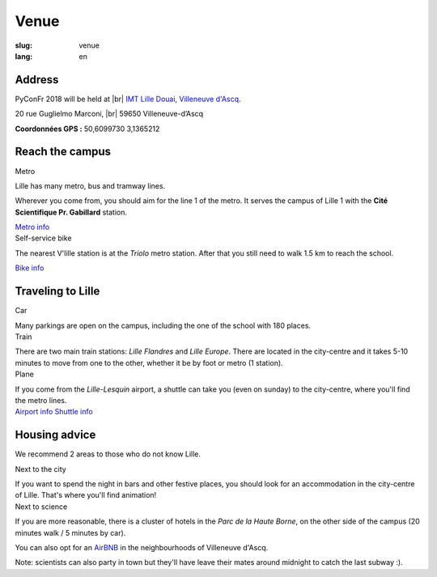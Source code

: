 Venue
#####

:slug: venue 
:lang: en

.. |br| raw:: html

   <br />

Address
=======
.. container:: wrap-flex-between wrap-address

  .. container::

    PyConFr 2018 will be held at |br| `IMT Lille Douai, Villeneuve d'Ascq
    <http://imt-lille-douai.fr/>`_.

    20 rue Guglielmo Marconi, |br| 59650 Villeneuve-d’Ascq

    **Coordonnées GPS :** 50,6099730 3,1365212

  .. container::

    .. html::

      <iframe width="100%" height="300px" frameBorder="0" src="https://umap.openstreetmap.fr/fr/map/carte-sans-nom_205751?scaleControl=false&miniMap=false&scrollWheelZoom=false&zoomControl=true&allowEdit=false&moreControl=true&searchControl=null&tilelayersControl=null&embedControl=null&datalayersControl=true&onLoadPanel=undefined&captionBar=false#13/50.6222/3.1005"></iframe>


Reach the campus
================

.. container:: wrap-flex-between

  .. container:: width-300 metro p-first

    Metro

    Lille has many metro, bus and tramway lines.

    Wherever you come from, you should aim for the line 1 of the metro. It serves
    the campus of Lille 1 with the **Cité Scientifique Pr. Gabillard** station.

    .. image:: /images/venir/metro.svg

    .. image:: /images/venir/metro_plan.png
        :alt: Map of Lille metro

    `Metro info <https://www.transpole.fr/>`_

  .. container:: width-300 university p-first

    Self-service bike

    The nearest V'lille station is at the *Triolo* metro station. After that you
    still need to walk 1.5 km to reach the school.

    .. image:: /images/venir/university.svg

    `Bike info <https://www.transpole.fr/cms/institutionnel/fr/reseau-transpole/3-services-velos/>`_

Traveling to Lille
==================
.. container:: wrap-flex-between

  .. container:: p-first card

    Car

    .. container:: card-body

      .. image:: /images/venir/car.svg

      .. :: Paragraphes sur les arrivées depuis telle direction ou telle autre ?

      Many parkings are open on the campus, including the one of the school with 180
      places.

  .. container:: p-first card

    Train

    .. container:: card-body

      .. image:: /images/venir/train.svg

      There are two main train stations: *Lille Flandres* and *Lille Europe*. There
      are located in the city-centre and it takes 5-10 minutes to move from one to the
      other, whether it be by foot or metro (1 station).

  .. container:: p-first card

    Plane

    .. container:: card-body

      .. image:: /images/venir/plane.svg

      If you come from the *Lille-Lesquin* airport, a shuttle can take you (even on
      sunday) to the city-centre, where you'll find the metro lines.

    .. container:: link wrap-flex

      `Airport info <http://www.lille.aeroport.fr/>`_
      `Shuttle info <http://www.lille.aeroport.fr/acceder-a-l-aeroport/navette/>`_

Housing advice
==============

We recommend 2 areas to those who do not know Lille.

.. container:: wrap-flex-between end-picto

  .. container::

    .. container:: p-first

      Next to the city

      If you want to spend the night in bars and other festive places, you should look
      for an accommodation in the city-centre of Lille. That's where you'll find
      animation!

    .. container:: p-first

      Next to science

      If you are more reasonable, there is a cluster of hotels in the *Parc de la
      Haute Borne*, on the other side of the campus (20 minutes walk / 5 minutes by
      car).

      You can also opt for an `AirBNB`_ in the neighbourhoods of Villeneuve d'Ascq.

      .. _`AirBNB`: https://www.airbnb.fr/s/20-Rue-Guglielmo-Marconi--Villeneuve-d'Ascq--France/homes?query=20%20Rue%20Guglielmo%20Marconi%2C%20Villeneuve-d%27Ascq%2C%20France&refinement_paths%5B%5D=%2Fhomes&allow_override%5B%5D=&place_id=ChIJF8PqN0_WwkcRlLzB7K9ZCco&s_tag=xxMTV_jg

      Note: scientists can also party in town but they'll have leave their mates
      around midnight to catch the last subway :).

  .. image:: /images/venir/house.svg
